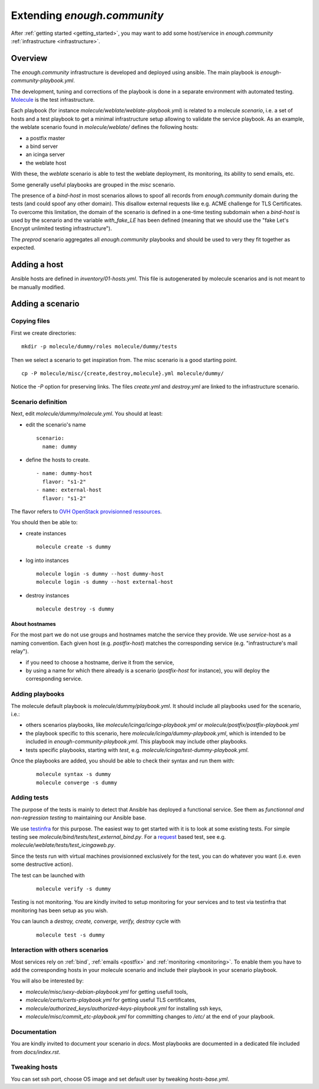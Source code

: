 Extending `enough.community`
===========================

After :ref:`getting started <getting_started>`, you may want to add some
host/service in `enough.community` :ref:`infrastructure <infrastructure>`.

Overview
--------

The `enough.community` infrastructure is developed and deployed using ansible.
The main playbook is `enough-community-playbook.yml`.

The development, tuning and corrections of the playbook is done in a separate
environment with automated testing. `Molecule <http://molecule.readthedocs.io>`_
is the test infrastructure.

Each playbook (for instance `molecule/weblate/weblate-playbook.yml`) is
related to a molecule `scenario`, i.e. a set of hosts and a test
playbook to get a minimal infrastructure setup allowing to validate
the service playbook. As an example, the weblate scenario found in
`molecule/weblate/` defines the following hosts:

- a postfix master
- a bind server
- an icinga server
- the weblate host

With these, the `weblate` scenario is able to test the weblate
deployment, its monitoring, its ability to send emails, etc.

Some generally useful playbooks are grouped in the `misc` scenario.

The presence of a `bind-host` in most scenarios allows to spoof all records
from `enough.community` domain during the tests (and could spoof
any other domain). This disallow external requests like e.g. ACME
challenge for TLS Certificates. To overcome this limitation, the
domain of the scenario is defined in a one-time testing subdomain when a
`bind-host` is used by the scenario and the variable `with_fake_LE` has been
defined (meaning that we should use the "fake Let's Encrypt unlimited testing
infrastructure").

The `preprod` scenario aggregates all `enough.community` playbooks and
should be used to very they fit together as expected.

Adding a host
-------------

Ansible hosts are defined in `inventory/01-hosts.yml`. This file is
autogenerated by molecule scenarios and is not meant to be manually
modified.

Adding a scenario
-----------------

Copying files
^^^^^^^^^^^^^

First we create directories:

::

 mkdir -p molecule/dummy/roles molecule/dummy/tests

Then we select a scenario to get inspiration from. The misc scenario is a good
starting point.

::

 cp -P molecule/misc/{create,destroy,molecule}.yml molecule/dummy/

Notice the `-P` option for preserving links. The files `create.yml` and
`destroy.yml` are linked to the infrastructure scenario.

Scenario definition
^^^^^^^^^^^^^^^^^^^

Next, edit `molecule/dummy/molecule.yml`. You should at least:

- edit the scenario's name
  ::

   scenario:
     name: dummy

- define the hosts to create.
  ::

    - name: dummy-host
      flavor: "s1-2"
    - name: external-host
      flavor: "s1-2"

The flavor refers to `OVH OpenStack provisionned ressources <https://docs.ovh.com/au/en/public-cloud/faq-how-to-understand-the-new-flavor-naming-rules-for-the-2017-range/>`_.

You should then be able to:

- create instances
  ::

   molecule create -s dummy
- log into instances
  ::

   molecule login -s dummy --host dummy-host
   molecule login -s dummy --host external-host
- destroy instances
  ::

   molecule destroy -s dummy

About hostnames
"""""""""""""""

For the most part we do not use groups and hostnames matche the
service they provide. We use `service`-host as a naming convention.
Each given host (e.g. `postfix-host`) matches the corresponding service
(e.g.  "infrastructure's mail relay").

- if you need to choose a hostname, derive it from the service,
- by using a name for which there already is a scenario
  (`postfix-host` for instance), you will deploy the corresponding
  service.

Adding playbooks
^^^^^^^^^^^^^^^^

The molecule default playbook is `molecule/dummy/playbook.yml`. It should
include all playbooks used for the scenario, i.e.:

- others scenarios playbooks, like `molecule/icinga/icinga-playbook.yml` or
  `molecule/postfix/postfix-playbook.yml`
- the playbook specific to this scenario, here `molecule/icinga/dummy-playbook.yml`,
  which is intended to be included in  `enough-community-playbook.yml`. This
  playbook may include other playbooks.
- tests specific playbooks, starting with `test`, e.g.
  `molecule/icinga/test-dummy-playbook.yml`.

Once the playbooks are added, you should be able to check their syntax
and run them with:

 ::

  molecule syntax -s dummy
  molecule converge -s dummy

Adding tests
^^^^^^^^^^^^

The purpose of the tests is mainly to detect that Ansible has deployed
a functional service. See them as `functionnal and non-regression
testing` to maintaining our Ansible base.

We use `testinfra <http://testinfra.readthedocs.io>`_ for this purpose. The
easiest way to get started with it is to look at some existing tests. For simple
testing see `molecule/bind/tests/test_external_bind.py`. For a
`request <http://docs.python-requests.org>`_
based test, see e.g. `molecule/weblate/tests/test_icingaweb.py`.

Since the tests run with virtual machines provisionned exclusively for
the test, you can do whatever you want (i.e. even some destructive
action).

The test can be launched with

 ::

  molecule verify -s dummy

Testing is not monitoring. You are kindly invited to setup monitoring
for your services and to test via testinfra that monitoring has been
setup as you wish.

You can launch a `destroy, create, converge, verify, destroy` cycle with

 ::

  molecule test -s dummy

Interaction with others scenarios
^^^^^^^^^^^^^^^^^^^^^^^^^^^^^^^^^

Most services rely on :ref:`bind`, :ref:`emails <postfix>` and :ref:`monitoring
<monitoring>`. To enable them you have to add the corresponding hosts in your
molecule scenario and include their playbook in your scenario playbook.

You will also be interested by:

- `molecule/misc/sexy-debian-playbook.yml` for getting usefull tools,
- `molecule/certs/certs-playbook.yml` for getting useful TLS certificates,
- `molecule/authorized_keys/authorized-keys-playbook.yml` for installing
  ssh keys,
- `molecule/misc/commit_etc-playbook.yml` for committing changes to
  `/etc/` at the end of your playbook.

Documentation
^^^^^^^^^^^^^

You are kindly invited to document your scenario in `docs`. Most playbooks are
documented in a dedicated file included from `docs/index.rst`.

Tweaking hosts
^^^^^^^^^^^^^^

You can set ssh port, choose OS image and set default user by tweaking
`hosts-base.yml`.

